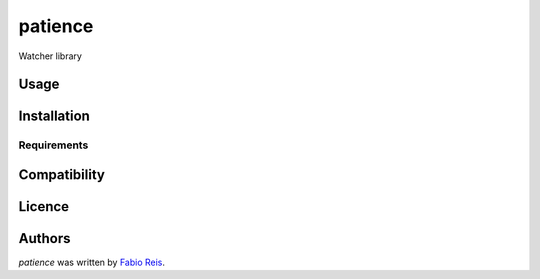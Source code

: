 patience
========



Watcher library

Usage
-----

Installation
------------

Requirements
^^^^^^^^^^^^

Compatibility
-------------

Licence
-------

Authors
-------

`patience` was written by `Fabio Reis <fabio.reis@stormsec.com.br>`_.
